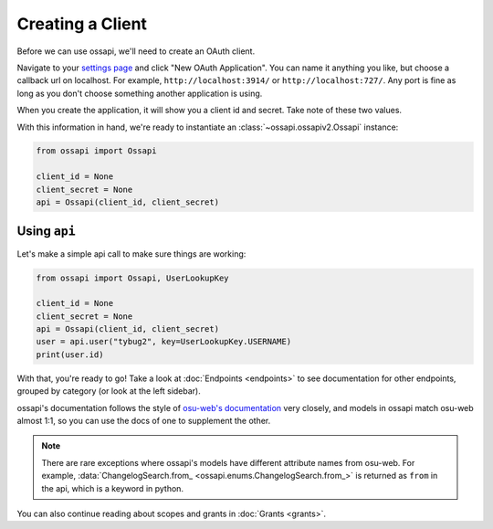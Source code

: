 Creating a Client
=================

Before we can use ossapi, we'll need to create an OAuth client.

Navigate to your `settings page <https://osu.ppy.sh/home/account/edit#oauth>`__ and click "New OAuth Application". You can name it anything you like, but choose a callback url on localhost. For example, ``http://localhost:3914/`` or ``http://localhost:727/``. Any port is fine as long as you don't choose something another application is using.

When you create the application, it will show you a client id and secret. Take note of these two values.

With this information in hand, we're ready to instantiate an :class:`~ossapi.ossapiv2.Ossapi` instance:

.. code-block:: python

    from ossapi import Ossapi

    client_id = None
    client_secret = None
    api = Ossapi(client_id, client_secret)

Using ``api``
-------------

Let's make a simple api call to make sure things are working:

.. code-block:: python

    from ossapi import Ossapi, UserLookupKey

    client_id = None
    client_secret = None
    api = Ossapi(client_id, client_secret)
    user = api.user("tybug2", key=UserLookupKey.USERNAME)
    print(user.id)

With that, you're ready to go! Take a look at :doc:`Endpoints <endpoints>` to see documentation for other endpoints, grouped by category (or look at the left sidebar).

ossapi's documentation follows the style of `osu-web's documentation <https://osu.ppy.sh/docs/index.html>`__ very closely, and models in ossapi match osu-web almost 1:1, so you can use the docs of one to supplement the other.

.. note::
    There are rare exceptions where ossapi's models have different attribute names from osu-web. For example, :data:`ChangelogSearch.from_ <ossapi.enums.ChangelogSearch.from_>` is returned as ``from`` in the api, which is a keyword in python.

You can also continue reading about scopes and grants in :doc:`Grants <grants>`.
